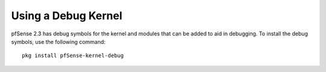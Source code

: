 Using a Debug Kernel
====================

pfSense 2.3 has debug symbols for the kernel and modules that can be
added to aid in debugging. To install the debug symbols, use the
following command::

  pkg install pfSense-kernel-debug
